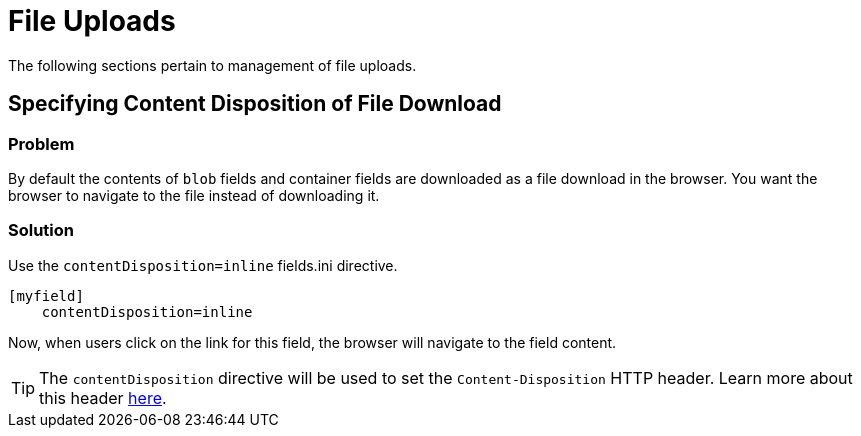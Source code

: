 [file_uploads]
= File Uploads

The following sections pertain to management of file uploads.

== Specifying Content Disposition of File Download

[discrete]
=== Problem

By default the contents of `blob` fields and container fields are downloaded as a file download in the browser.  You want the browser to navigate to the file instead of downloading it.

[discrete]
=== Solution

Use the `contentDisposition=inline` fields.ini directive.

[source,ini]
----
[myfield]
    contentDisposition=inline
----

Now, when users click on the link for this field, the browser will navigate to the field content.

TIP: The `contentDisposition` directive will be used to set the `Content-Disposition` HTTP header.  Learn more about this header https://developer.mozilla.org/en-US/docs/Web/HTTP/Headers/Content-Disposition[here].


